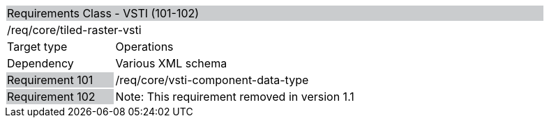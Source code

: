 [cols="1,4",width="90%"]
|====================================================================================================================================================================================================================
2+|Requirements Class - VSTI (101-102) {set:cellbgcolor:#CACCCE}
2+|/req/core/tiled-raster-vsti {set:cellbgcolor:#FFFFFF}
|Target type |Operations
|Dependency |Various XML schema
|Requirement 101 {set:cellbgcolor:#CACCCE} |/req/core/vsti-component-data-type {set:cellbgcolor:#FFFFFF}
|Requirement 102 {set:cellbgcolor:#CACCCE} |Note: This requirement removed in version 1.1 {set:cellbgcolor:#FFFFFF}
|====================================================================================================================================================================================================================
